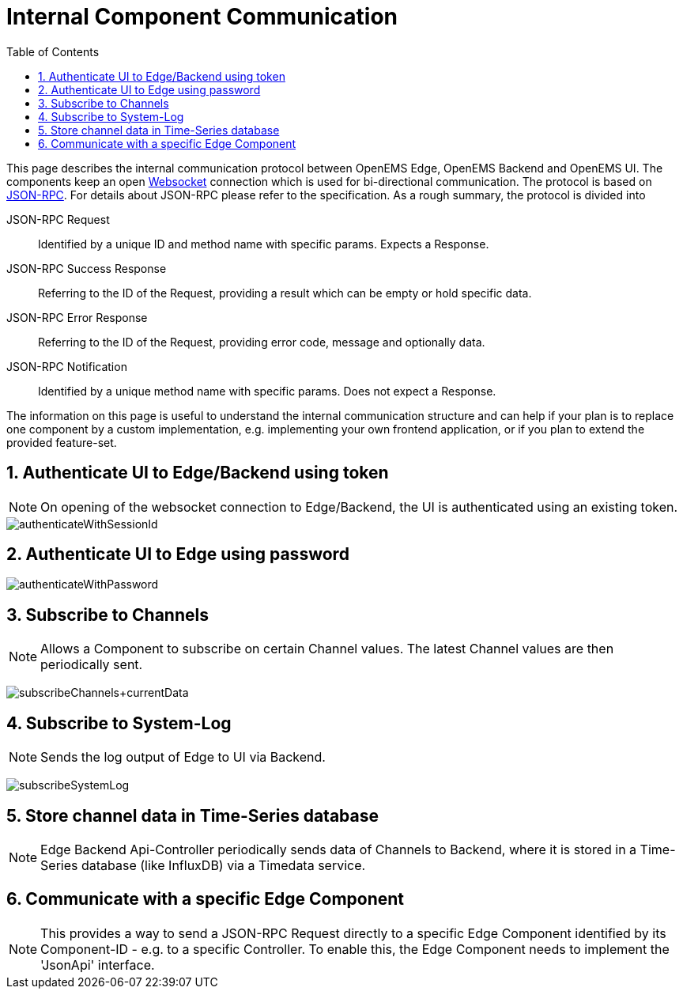 = Internal Component Communication
:sectnums:
:sectnumlevels: 4
:toc:
:toclevels: 4
:experimental:
:source-highlighter: highlight.js
:icons: font
:imagesdir: ../../assets/images


This page describes the internal communication protocol between OpenEMS Edge, OpenEMS Backend and OpenEMS UI. The components keep an open https://de.wikipedia.org/wiki/WebSocket[Websocket] connection which is used for bi-directional communication. The protocol is based on https://www.jsonrpc.org/specification[JSON-RPC]. For details about JSON-RPC please refer to the specification. As a rough summary, the protocol is divided into

JSON-RPC Request::
  Identified by a unique ID and method name with specific params. Expects a Response.

JSON-RPC Success Response::
  Referring to the ID of the Request, providing a result which can be empty or hold specific data.

JSON-RPC Error Response::
  Referring to the ID of the Request, providing error code, message and optionally data.

JSON-RPC Notification::
  Identified by a unique method name with specific params. Does not expect a Response.

The information on this page is useful to understand the internal communication structure and can help if your plan is to replace one component by a custom implementation, e.g. implementing your own frontend application, or if you plan to extend the provided feature-set.

== Authenticate UI to Edge/Backend using token

NOTE: On opening of the websocket connection to Edge/Backend, the UI is authenticated using an existing token.

image::authenticateWithSessionId.png[]

== Authenticate UI to Edge using password

image::authenticateWithPassword.png[]
== Subscribe to Channels

NOTE: Allows a Component to subscribe on certain Channel values. The latest Channel values are then periodically sent.

image:subscribeChannels+currentData.png[]

== Subscribe to System-Log

NOTE: Sends the log output of Edge to UI via Backend.

image:subscribeSystemLog.png[]


== Store channel data in Time-Series database

NOTE: Edge Backend Api-Controller periodically sends data of Channels to Backend, where it is stored in a Time-Series database (like InfluxDB) via a Timedata service.

// mermaid:timestampedData.mmd[]


// mermaid:edgeConfiguration[]

// mermaid:authenticate[]

// mermaid:getStatusOfEdges[]

== Communicate with a specific Edge Component

NOTE: This provides a way to send a JSON-RPC Request directly to a specific Edge Component identified by its Component-ID - e.g. to a specific Controller. To enable this, the Edge Component needs to implement the 'JsonApi' interface.

// mermaid:componentJsonApi[]